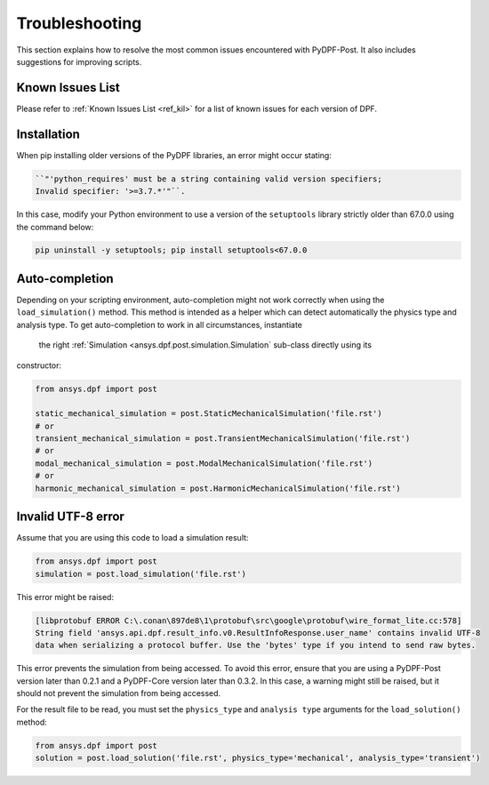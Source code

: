 .. _user_guide_troubleshooting:

===============
Troubleshooting
===============
This section explains how to resolve the most common issues encountered with PyDPF-Post.
It also includes suggestions for improving scripts.


Known Issues List
~~~~~~~~~~~~~~~~~
Please refer to :ref:`Known Issues List <ref_kil>` for a list of known issues for each version of DPF.


Installation
~~~~~~~~~~~~
When pip installing older versions of the PyDPF libraries, an error might occur stating:

.. code-block:: default

    ``"'python_requires' must be a string containing valid version specifiers;
    Invalid specifier: '>=3.7.*'"``.

In this case, modify your Python environment to use a version of the ``setuptools`` library strictly
older than 67.0.0 using the command below:

.. code-block:: default

    pip uninstall -y setuptools; pip install setuptools<67.0.0


Auto-completion
~~~~~~~~~~~~~~~
Depending on your scripting environment, auto-completion might not work correctly when using the
``load_simulation()`` method. This method is intended as a helper which can detect automatically
the physics type and analysis type. To get auto-completion to work in all circumstances, instantiate
 the right :ref:`Simulation <ansys.dpf.post.simulation.Simulation` sub-class directly using its
constructor:

.. code-block:: default

    from ansys.dpf import post

    static_mechanical_simulation = post.StaticMechanicalSimulation('file.rst')
    # or
    transient_mechanical_simulation = post.TransientMechanicalSimulation('file.rst')
    # or
    modal_mechanical_simulation = post.ModalMechanicalSimulation('file.rst')
    # or
    harmonic_mechanical_simulation = post.HarmonicMechanicalSimulation('file.rst')


Invalid UTF-8 error
~~~~~~~~~~~~~~~~~~~
Assume that you are using this code to load a simulation result:

.. code-block:: default

    from ansys.dpf import post
    simulation = post.load_simulation('file.rst')

This error might be raised: 

.. code-block:: default

    [libprotobuf ERROR C:\.conan\897de8\1\protobuf\src\google\protobuf\wire_format_lite.cc:578] 
    String field 'ansys.api.dpf.result_info.v0.ResultInfoResponse.user_name' contains invalid UTF-8 
    data when serializing a protocol buffer. Use the 'bytes' type if you intend to send raw bytes.

This error prevents the simulation from being accessed. To avoid this error, ensure that you are using
a PyDPF-Post version later than 0.2.1 and a PyDPF-Core version later than 0.3.2.
In this case, a warning might still be raised, but it should not prevent the simulation from being accessed.

For the result file to be read, you must set the ``physics_type`` and ``analysis type`` arguments for the
``load_solution()`` method:

.. code-block:: default

    from ansys.dpf import post
    solution = post.load_solution('file.rst', physics_type='mechanical', analysis_type='transient')
